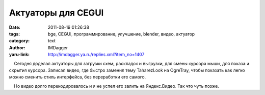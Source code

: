 Актуаторы для CEGUI
===================
:date: 2011-08-19 01:26:38
:tags: bge, CEGUI, программирование, улучшение, blender, видео, актуатор
:category: text
:author: IMDagger
:yaru-link: http://imdagger.ya.ru/replies.xml?item_no=1407

    Сегодня доделал актуаторы для загрузки схем, раскладок и выгрузки,
для смены курсора мыши, для показа и скрытия курсора. Записал видео, где
быстро заменил тему TaharezLook на OgreTray, чтобы показать как легко
можно сменить стиль интерфейса, без переработки его самого.

    Но видео долго перекодировалось и я не успел его залить на
Яндекс.Видео. Так что чуть позже.

